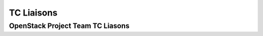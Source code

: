 ===========
TC Liaisons
===========

OpenStack Project Team TC Liasons
=================================

.. liaisonstable::
    :datafile: ../reference/projects.yaml